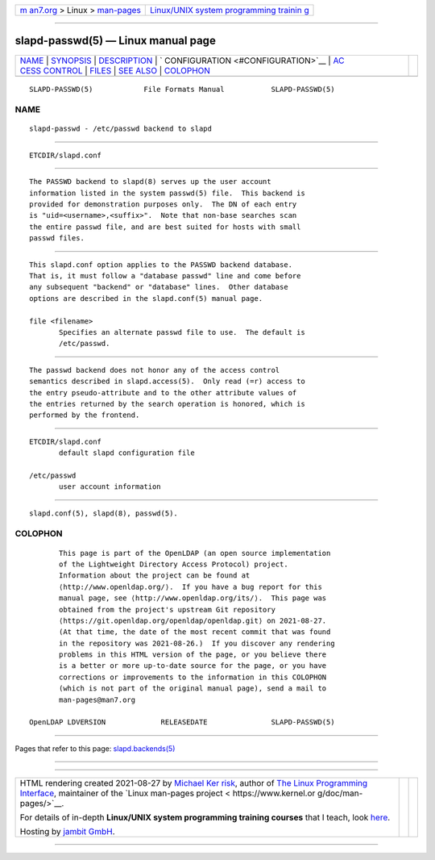 .. container:: page-top

.. container:: nav-bar

   +----------------------------------+----------------------------------+
   | `m                               | `Linux/UNIX system programming   |
   | an7.org <../../../index.html>`__ | trainin                          |
   | > Linux >                        | g <http://man7.org/training/>`__ |
   | `man-pages <../index.html>`__    |                                  |
   +----------------------------------+----------------------------------+

--------------

slapd-passwd(5) — Linux manual page
===================================

+-----------------------------------+-----------------------------------+
| `NAME <#NAME>`__ \|               |                                   |
| `SYNOPSIS <#SYNOPSIS>`__ \|       |                                   |
| `DESCRIPTION <#DESCRIPTION>`__ \| |                                   |
| `                                 |                                   |
| CONFIGURATION <#CONFIGURATION>`__ |                                   |
| \|                                |                                   |
| `AC                               |                                   |
| CESS CONTROL <#ACCESS_CONTROL>`__ |                                   |
| \| `FILES <#FILES>`__ \|          |                                   |
| `SEE ALSO <#SEE_ALSO>`__ \|       |                                   |
| `COLOPHON <#COLOPHON>`__          |                                   |
+-----------------------------------+-----------------------------------+
| .. container:: man-search-box     |                                   |
+-----------------------------------+-----------------------------------+

::

   SLAPD-PASSWD(5)            File Formats Manual           SLAPD-PASSWD(5)

NAME
-------------------------------------------------

::

          slapd-passwd - /etc/passwd backend to slapd


---------------------------------------------------------

::

          ETCDIR/slapd.conf


---------------------------------------------------------------

::

          The PASSWD backend to slapd(8) serves up the user account
          information listed in the system passwd(5) file.  This backend is
          provided for demonstration purposes only.  The DN of each entry
          is "uid=<username>,<suffix>".  Note that non-base searches scan
          the entire passwd file, and are best suited for hosts with small
          passwd files.


-------------------------------------------------------------------

::

          This slapd.conf option applies to the PASSWD backend database.
          That is, it must follow a "database passwd" line and come before
          any subsequent "backend" or "database" lines.  Other database
          options are described in the slapd.conf(5) manual page.

          file <filename>
                 Specifies an alternate passwd file to use.  The default is
                 /etc/passwd.


---------------------------------------------------------------------

::

          The passwd backend does not honor any of the access control
          semantics described in slapd.access(5).  Only read (=r) access to
          the entry pseudo-attribute and to the other attribute values of
          the entries returned by the search operation is honored, which is
          performed by the frontend.


---------------------------------------------------

::

          ETCDIR/slapd.conf
                 default slapd configuration file

          /etc/passwd
                 user account information


---------------------------------------------------------

::

          slapd.conf(5), slapd(8), passwd(5).

COLOPHON
---------------------------------------------------------

::

          This page is part of the OpenLDAP (an open source implementation
          of the Lightweight Directory Access Protocol) project.
          Information about the project can be found at 
          ⟨http://www.openldap.org/⟩.  If you have a bug report for this
          manual page, see ⟨http://www.openldap.org/its/⟩.  This page was
          obtained from the project's upstream Git repository
          ⟨https://git.openldap.org/openldap/openldap.git⟩ on 2021-08-27.
          (At that time, the date of the most recent commit that was found
          in the repository was 2021-08-26.)  If you discover any rendering
          problems in this HTML version of the page, or you believe there
          is a better or more up-to-date source for the page, or you have
          corrections or improvements to the information in this COLOPHON
          (which is not part of the original manual page), send a mail to
          man-pages@man7.org

   OpenLDAP LDVERSION             RELEASEDATE               SLAPD-PASSWD(5)

--------------

Pages that refer to this page:
`slapd.backends(5) <../man5/slapd.backends.5.html>`__

--------------

--------------

.. container:: footer

   +-----------------------+-----------------------+-----------------------+
   | HTML rendering        |                       | |Cover of TLPI|       |
   | created 2021-08-27 by |                       |                       |
   | `Michael              |                       |                       |
   | Ker                   |                       |                       |
   | risk <https://man7.or |                       |                       |
   | g/mtk/index.html>`__, |                       |                       |
   | author of `The Linux  |                       |                       |
   | Programming           |                       |                       |
   | Interface <https:     |                       |                       |
   | //man7.org/tlpi/>`__, |                       |                       |
   | maintainer of the     |                       |                       |
   | `Linux man-pages      |                       |                       |
   | project <             |                       |                       |
   | https://www.kernel.or |                       |                       |
   | g/doc/man-pages/>`__. |                       |                       |
   |                       |                       |                       |
   | For details of        |                       |                       |
   | in-depth **Linux/UNIX |                       |                       |
   | system programming    |                       |                       |
   | training courses**    |                       |                       |
   | that I teach, look    |                       |                       |
   | `here <https://ma     |                       |                       |
   | n7.org/training/>`__. |                       |                       |
   |                       |                       |                       |
   | Hosting by `jambit    |                       |                       |
   | GmbH                  |                       |                       |
   | <https://www.jambit.c |                       |                       |
   | om/index_en.html>`__. |                       |                       |
   +-----------------------+-----------------------+-----------------------+

--------------

.. container:: statcounter

   |Web Analytics Made Easy - StatCounter|

.. |Cover of TLPI| image:: https://man7.org/tlpi/cover/TLPI-front-cover-vsmall.png
   :target: https://man7.org/tlpi/
.. |Web Analytics Made Easy - StatCounter| image:: https://c.statcounter.com/7422636/0/9b6714ff/1/
   :class: statcounter
   :target: https://statcounter.com/
